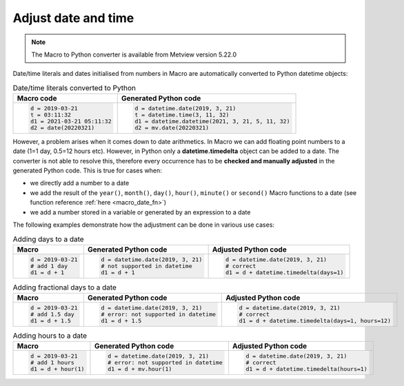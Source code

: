 Adjust date and time
=============================

.. note::
   
    The Macro to Python converter is available from Metview version 5.22.0

Date/time literals and dates initialised from numbers in Macro are automatically converted to Python datetime objects:

.. list-table:: Date/time literals converted to Python
   :header-rows: 1
 
   * - Macro code
     - Generated Python code
   * -
       .. code-block:: python
            
        d = 2019-03-21      
        t = 03:11:32      
        d1 = 2021-03-21 05:11:32
        d2 = date(20220321)
     -
       .. code-block:: python

        d = datetime.date(2019, 3, 21)  
        t = datetime.time(3, 11, 32) 
        d1 = datetime.datetime(2021, 3, 21, 5, 11, 32) 
        d2 = mv.date(20220321)

        
However, a problem arises when it comes down to date arithmetics. In Macro we can add floating point numbers to a date (1=1 day, 0.5=12 hours etc). However, in Python only a **datetime.timedelta** object can be added to a date. The converter is not able to resolve this, therefore every occurrence has to be **checked and manually adjusted** in the generated Python code. This is true for cases when:

- we directly add a number to a date
- we add the result of the ``year()``, ``month()``, ``day()``, ``hour()``, ``minute()`` or ``second()`` Macro functions to a date (see function reference :ref:`here <macro_date_fn>`)
- we add a number stored in a variable or generated by an expression to a date

The following examples demonstrate how the adjustment can be done in various use cases:

.. list-table:: Adding days to a date
   :header-rows: 1
 
   * - Macro
     - Generated Python code
     - Adjusted Python code
   * -
       .. code-block:: python
            
        d = 2019-03-21  
        # add 1 day    
        d1 = d + 1      
     -
       .. code-block:: python

        d = datetime.date(2019, 3, 21) 
        # not supported in datetime
        d1 = d + 1

     -
       .. code-block:: python

        d = datetime.date(2019, 3, 21) 
        # correct 
        d1 = d + datetime.timedelta(days=1)

.. list-table:: Adding fractional days to a date
   :header-rows: 1
 
   * - Macro
     - Generated Python code
     - Adjusted Python code
   * -
       .. code-block:: python
            
        d = 2019-03-21  
        # add 1.5 day    
        d1 = d + 1.5     
     -
       .. code-block:: python

        d = datetime.date(2019, 3, 21) 
        # error: not supported in datetime
        d1 = d + 1.5

     -
       .. code-block:: python

        d = datetime.date(2019, 3, 21) 
        # correct 
        d1 = d + datetime.timedelta(days=1, hours=12)

.. list-table:: Adding hours to a date
   :header-rows: 1
 
   * - Macro
     - Generated Python code
     - Adjusted Python code
   * -
       .. code-block:: python
            
        d = 2019-03-21  
        # add 1 hours    
        d1 = d + hour(1)      
     -
       .. code-block:: python

        d = datetime.date(2019, 3, 21) 
        # error: not supported in datetime
        d1 = d + mv.hour(1)

     -
       .. code-block:: python

        d = datetime.date(2019, 3, 21) 
        # correct 
        d1 = d + datetime.timedelta(hours=1)

